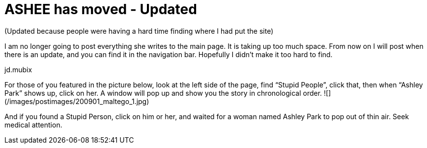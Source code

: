 = ASHEE has moved - Updated
:hp-tags: ashleypark

(Updated because people were having a hard time finding where I had put the site) 

I am no longer going to post everything she writes to the main page. It is taking up too much space. From now on I will post when there is an update, and you can find it in the navigation bar. Hopefully I didn’t make it too hard to find.  
  
jd.mubix  
  
For those of you featured in the picture below, look at the left side of the page, find “Stupid People”, click that, then when “Ashley Park” shows up, click on her. A window will pop up and show you the story in chronological order.  
![](/images/postimages/200901_maltego_1.jpg)  
  
And if you found a Stupid Person, click on him or her, and waited for a woman named Ashley Park to pop out of thin air. Seek medical attention.
